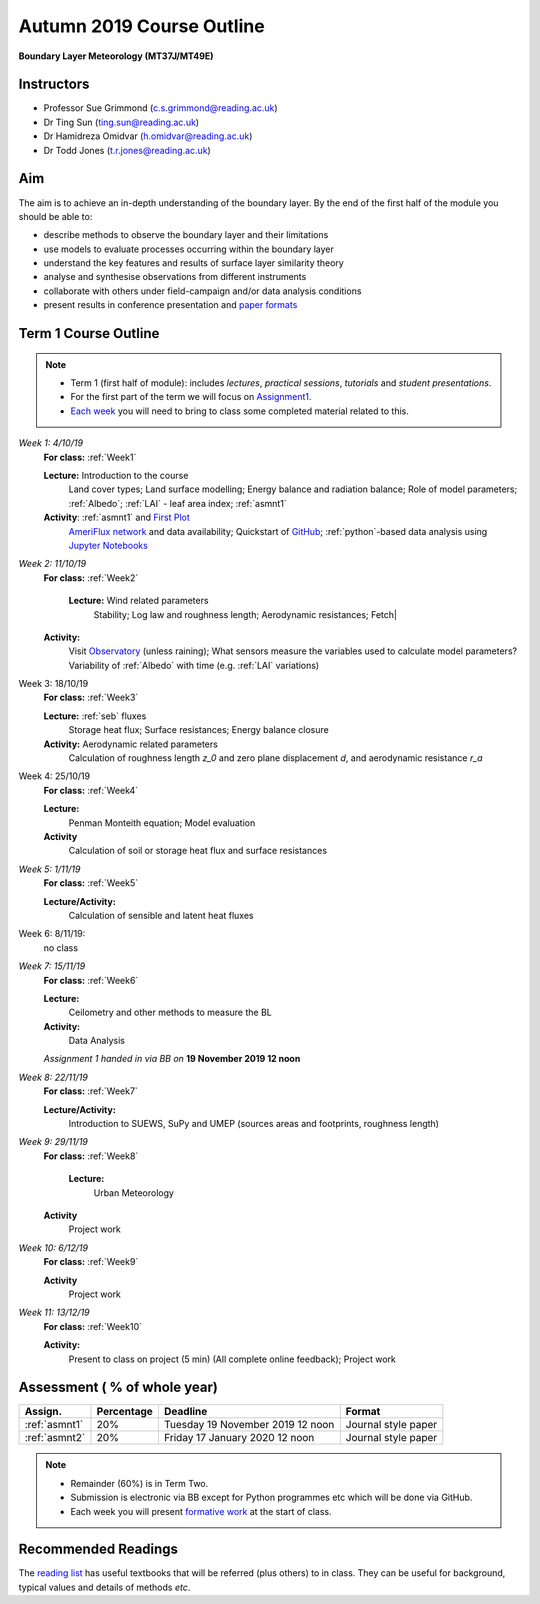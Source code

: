 Autumn 2019 Course Outline
====================================================================
**Boundary Layer Meteorology (MT37J/MT49E)**

.. _Team:

Instructors
-----------

-  Professor Sue Grimmond (c.s.grimmond@reading.ac.uk)
-  Dr Ting Sun (ting.sun@reading.ac.uk)
-  Dr Hamidreza Omidvar (h.omidvar@reading.ac.uk)
-  Dr Todd Jones (t.r.jones@reading.ac.uk)


Aim
--------

The aim is to achieve an in-depth understanding of the boundary layer.
By the end of the first half of the module you should be able to:

-  describe methods to observe the boundary layer and their limitations
-  use models to evaluate processes occurring within the boundary layer
-  understand the key features and results of surface layer similarity
   theory
-  analyse and synthesise observations from different instruments
-  collaborate with others under field-campaign and/or data analysis conditions
-  present results in conference presentation and
   `paper formats <ScientificPaper.rst>`__

Term 1 Course Outline
---------------------

.. note::

    - Term 1 (first half of module): includes *lectures*, *practical sessions*,
      *tutorials* and *student presentations*.
    - For the first part of the term we will focus on
      `Assignment1 <Assignment1.rst>`__.
    - `Each week <BringToClass.rst>`_ you will need to bring to
      class some  completed material related to this.

*Week 1: 4/10/19*
  **For class:** :ref:`Week1`

  **Lecture:** Introduction to the course
    Land cover types; Land surface modelling; Energy balance and radiation balance; Role of model parameters; :ref:`Albedo`; :ref:`LAI` - leaf area index;   :ref:`asmnt1`

  **Activity**: :ref:`asmnt1` and `First Plot <tasks/task1.ipynb>`_
    `AmeriFlux network <DataSource.rst>`_ and data availability; Quickstart of `GitHub <GitHub.rst>`_; :ref:`python`-based data analysis using `Jupyter Notebooks <JupyterNotebook.rst>`_

.. #TODO: link to group and dataset - add as numbered list - ready to go; python info

.. _w2in:

*Week 2: 11/10/19*
  **For class:** :ref:`Week2`

   **Lecture:** Wind related parameters
    Stability; Log law and roughness length; Aerodynamic resistances; Fetch|
  **Activity:**
    Visit `Observatory <Observatory.rst>`__ (unless raining); What sensors measure the variables used to calculate model parameters? Variability of :ref:`Albedo` with time (e.g. :ref:`LAI` variations)

.. _w3in:

Week 3: 18/10/19
  **For class:** :ref:`Week3`

  **Lecture:** :ref:`seb` fluxes
    Storage heat flux; Surface resistances; Energy balance closure
  **Activity:** Aerodynamic related parameters
    Calculation of roughness length `z_0` and zero plane displacement `d`, and aerodynamic resistance `r_a`


.. _w4in:

Week 4: 25/10/19
  **For class:** :ref:`Week4`

  **Lecture:**
    Penman Monteith equation; Model evaluation
  **Activity**
    Calculation of soil or storage heat flux and surface resistances


.. _w5in:

*Week 5: 1/11/19*
  **For class:** :ref:`Week5`

  **Lecture/Activity:**
    Calculation of sensible and latent heat fluxes

Week 6: 8/11/19:
  no class


.. _w7in:

*Week 7: 15/11/19*
  **For class:** :ref:`Week6`

  **Lecture:**
    Ceilometry and other methods to measure the BL
  **Activity:**
    Data Analysis

  *Assignment 1 handed in via BB on* **19 November 2019 12 noon**


.. _w8in:

*Week 8: 22/11/19*
  **For class:** :ref:`Week7`

  **Lecture/Activity:**
    Introduction to SUEWS, SuPy and UMEP (sources areas and footprints, roughness length)


.. _w9in:

*Week 9: 29/11/19*
  **For class:** :ref:`Week8`

   **Lecture:**
    Urban Meteorology
  **Activity**
    Project work


.. _w10in:

*Week 10: 6/12/19*
  **For class:** :ref:`Week9`

  **Activity**
    Project work

*Week 11: 13/12/19*
  **For class:** :ref:`Week10`

  **Activity:**
    Present to class on project (5 min) (All complete online feedback); Project work



Assessment ( % of whole year)
--------------------------
.. list-table::
   :header-rows: 1

   - * Assign.
     * Percentage
     * Deadline
     * Format
   - * :ref:`asmnt1`
     * 20%
     * Tuesday 19 November 2019 12 noon
     * Journal style paper
   - * :ref:`asmnt2`
     * 20%
     * Friday 17 January 2020 12 noon
     * Journal style paper


.. note::
   - Remainder (60%) is in Term Two.
   - Submission is electronic via BB except for Python programmes etc which will be done via GitHub.
   - Each week you will present `formative work <Tasks.rst>`_ at the start of class.

Recommended Readings
--------------------

The `reading list <ReadingList.rst>`__ has useful textbooks that will be referred (plus others) to in class.
They can be useful for background, typical values and details of methods *etc*.

